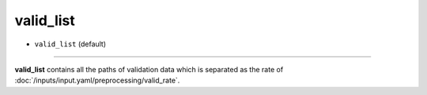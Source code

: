 ==========
valid_list
==========

- ``valid_list`` (default)

----

**valid_list** contains all the paths of validation data which is separated as the rate of :doc:`/inputs/input.yaml/preprocessing/valid_rate`.
